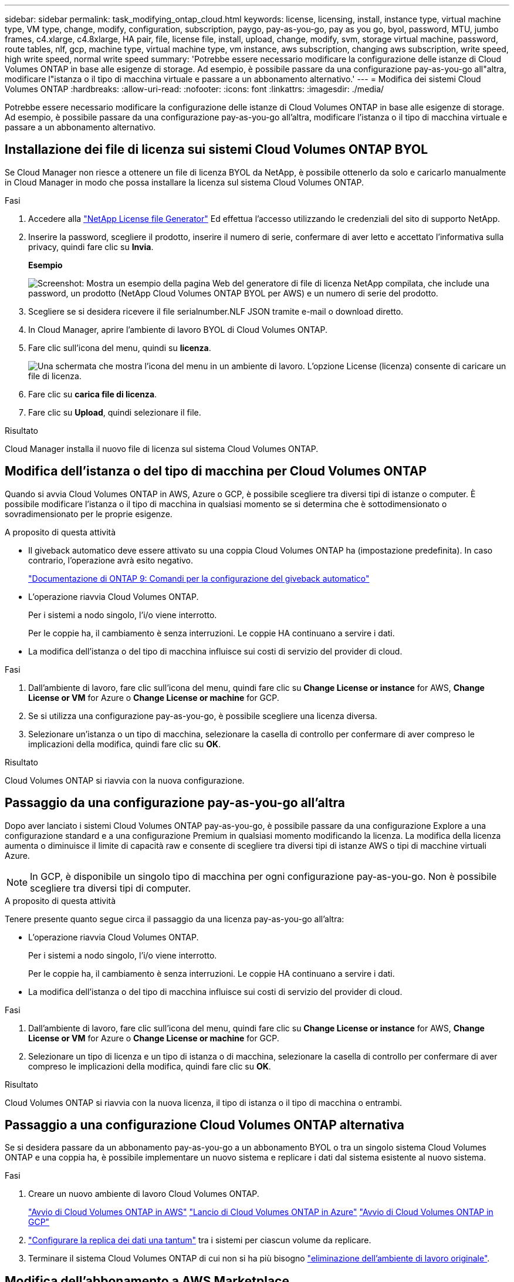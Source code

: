 ---
sidebar: sidebar 
permalink: task_modifying_ontap_cloud.html 
keywords: license, licensing, install, instance type, virtual machine type, VM type, change, modify, configuration, subscription, paygo, pay-as-you-go, pay as you go, byol, password, MTU, jumbo frames, c4.xlarge, c4.8xlarge, HA pair, file, license file, install, upload, change, modify, svm, storage virtual machine, password, route tables, nlf, gcp, machine type, virtual machine type, vm instance, aws subscription, changing aws subscription, write speed, high write speed, normal write speed 
summary: 'Potrebbe essere necessario modificare la configurazione delle istanze di Cloud Volumes ONTAP in base alle esigenze di storage. Ad esempio, è possibile passare da una configurazione pay-as-you-go all"altra, modificare l"istanza o il tipo di macchina virtuale e passare a un abbonamento alternativo.' 
---
= Modifica dei sistemi Cloud Volumes ONTAP
:hardbreaks:
:allow-uri-read: 
:nofooter: 
:icons: font
:linkattrs: 
:imagesdir: ./media/


[role="lead"]
Potrebbe essere necessario modificare la configurazione delle istanze di Cloud Volumes ONTAP in base alle esigenze di storage. Ad esempio, è possibile passare da una configurazione pay-as-you-go all'altra, modificare l'istanza o il tipo di macchina virtuale e passare a un abbonamento alternativo.



== Installazione dei file di licenza sui sistemi Cloud Volumes ONTAP BYOL

Se Cloud Manager non riesce a ottenere un file di licenza BYOL da NetApp, è possibile ottenerlo da solo e caricarlo manualmente in Cloud Manager in modo che possa installare la licenza sul sistema Cloud Volumes ONTAP.

.Fasi
. Accedere alla https://register.netapp.com/register/getlicensefile["NetApp License file Generator"^] Ed effettua l'accesso utilizzando le credenziali del sito di supporto NetApp.
. Inserire la password, scegliere il prodotto, inserire il numero di serie, confermare di aver letto e accettato l'informativa sulla privacy, quindi fare clic su *Invia*.
+
*Esempio*

+
image:screenshot_license_generator.gif["Screenshot: Mostra un esempio della pagina Web del generatore di file di licenza NetApp compilata, che include una password, un prodotto (NetApp Cloud Volumes ONTAP BYOL per AWS) e un numero di serie del prodotto."]

. Scegliere se si desidera ricevere il file serialnumber.NLF JSON tramite e-mail o download diretto.
. In Cloud Manager, aprire l'ambiente di lavoro BYOL di Cloud Volumes ONTAP.
. Fare clic sull'icona del menu, quindi su *licenza*.
+
image:screenshot_menu_license.gif["Una schermata che mostra l'icona del menu in un ambiente di lavoro. L'opzione License (licenza) consente di caricare un file di licenza."]

. Fare clic su *carica file di licenza*.
. Fare clic su *Upload*, quindi selezionare il file.


.Risultato
Cloud Manager installa il nuovo file di licenza sul sistema Cloud Volumes ONTAP.



== Modifica dell'istanza o del tipo di macchina per Cloud Volumes ONTAP

Quando si avvia Cloud Volumes ONTAP in AWS, Azure o GCP, è possibile scegliere tra diversi tipi di istanze o computer. È possibile modificare l'istanza o il tipo di macchina in qualsiasi momento se si determina che è sottodimensionato o sovradimensionato per le proprie esigenze.

.A proposito di questa attività
* Il giveback automatico deve essere attivato su una coppia Cloud Volumes ONTAP ha (impostazione predefinita). In caso contrario, l'operazione avrà esito negativo.
+
http://docs.netapp.com/ontap-9/topic/com.netapp.doc.dot-cm-hacg/GUID-3F50DE15-0D01-49A5-BEFD-D529713EC1FA.html["Documentazione di ONTAP 9: Comandi per la configurazione del giveback automatico"^]

* L'operazione riavvia Cloud Volumes ONTAP.
+
Per i sistemi a nodo singolo, l'i/o viene interrotto.

+
Per le coppie ha, il cambiamento è senza interruzioni. Le coppie HA continuano a servire i dati.

* La modifica dell'istanza o del tipo di macchina influisce sui costi di servizio del provider di cloud.


.Fasi
. Dall'ambiente di lavoro, fare clic sull'icona del menu, quindi fare clic su *Change License or instance* for AWS, *Change License or VM* for Azure o *Change License or machine* for GCP.
. Se si utilizza una configurazione pay-as-you-go, è possibile scegliere una licenza diversa.
. Selezionare un'istanza o un tipo di macchina, selezionare la casella di controllo per confermare di aver compreso le implicazioni della modifica, quindi fare clic su *OK*.


.Risultato
Cloud Volumes ONTAP si riavvia con la nuova configurazione.



== Passaggio da una configurazione pay-as-you-go all'altra

Dopo aver lanciato i sistemi Cloud Volumes ONTAP pay-as-you-go, è possibile passare da una configurazione Explore a una configurazione standard e a una configurazione Premium in qualsiasi momento modificando la licenza. La modifica della licenza aumenta o diminuisce il limite di capacità raw e consente di scegliere tra diversi tipi di istanze AWS o tipi di macchine virtuali Azure.


NOTE: In GCP, è disponibile un singolo tipo di macchina per ogni configurazione pay-as-you-go. Non è possibile scegliere tra diversi tipi di computer.

.A proposito di questa attività
Tenere presente quanto segue circa il passaggio da una licenza pay-as-you-go all'altra:

* L'operazione riavvia Cloud Volumes ONTAP.
+
Per i sistemi a nodo singolo, l'i/o viene interrotto.

+
Per le coppie ha, il cambiamento è senza interruzioni. Le coppie HA continuano a servire i dati.

* La modifica dell'istanza o del tipo di macchina influisce sui costi di servizio del provider di cloud.


.Fasi
. Dall'ambiente di lavoro, fare clic sull'icona del menu, quindi fare clic su *Change License or instance* for AWS, *Change License or VM* for Azure o *Change License or machine* for GCP.
. Selezionare un tipo di licenza e un tipo di istanza o di macchina, selezionare la casella di controllo per confermare di aver compreso le implicazioni della modifica, quindi fare clic su *OK*.


.Risultato
Cloud Volumes ONTAP si riavvia con la nuova licenza, il tipo di istanza o il tipo di macchina o entrambi.



== Passaggio a una configurazione Cloud Volumes ONTAP alternativa

Se si desidera passare da un abbonamento pay-as-you-go a un abbonamento BYOL o tra un singolo sistema Cloud Volumes ONTAP e una coppia ha, è possibile implementare un nuovo sistema e replicare i dati dal sistema esistente al nuovo sistema.

.Fasi
. Creare un nuovo ambiente di lavoro Cloud Volumes ONTAP.
+
link:task_deploying_otc_aws.html["Avvio di Cloud Volumes ONTAP in AWS"]
link:task_deploying_otc_azure.html["Lancio di Cloud Volumes ONTAP in Azure"]
link:task_deploying_gcp.html["Avvio di Cloud Volumes ONTAP in GCP"]

. link:task_replicating_data.html["Configurare la replica dei dati una tantum"] tra i sistemi per ciascun volume da replicare.
. Terminare il sistema Cloud Volumes ONTAP di cui non si ha più bisogno link:task_deleting_working_env.html["eliminazione dell'ambiente di lavoro originale"].




== Modifica dell'abbonamento a AWS Marketplace

Modificare l'abbonamento AWS Marketplace per il sistema Cloud Volumes ONTAP se si desidera modificare l'account AWS da cui si riceve l'addebito.

.Fasi
. Se non l'hai ancora fatto, Aggiungi un nuovo abbonamento da https://aws.amazon.com/marketplace/pp/B07QX2QLXX["L'offerta Cloud Manager in AWS Marketplace"^].
. Dall'ambiente di lavoro in Cloud Manager, fare clic sull'icona del menu, quindi su *Marketplace Subscription*.
. Selezionare un abbonamento dall'elenco a discesa.
. Fare clic su *Save* (Salva).




== Modifica della velocità di scrittura su normale o alta

La velocità di scrittura predefinita per Cloud Volumes ONTAP è normale. È possibile passare a un'elevata velocità di scrittura se sono richieste prestazioni di scrittura rapide per il carico di lavoro. Prima di modificare la velocità di scrittura, è necessario link:task_planning_your_config.html#choosing-a-write-speed["comprendere le differenze tra le impostazioni normali e quelle alte"].

.A proposito di questa attività
* Assicurarsi che operazioni come la creazione di volumi o aggregati non siano in corso.
* Tenere presente che questa modifica riavvia Cloud Volumes ONTAP.
+
Per i sistemi a nodo singolo, l'i/o viene interrotto.

+
Per le coppie ha, il cambiamento è senza interruzioni. Le coppie HA continuano a servire i dati.



.Fasi
. Dall'ambiente di lavoro, fare clic sull'icona del menu, quindi fare clic su *Advanced > Writing Speed* (Avanzate > velocità di scrittura).
. Selezionare *normale* o *alta*.
+
Se scegli High, allora devi leggere il messaggio "capisco..." e confermare selezionando la casella.

. Fare clic su *Save* (Salva), controllare il messaggio di conferma, quindi fare clic su *Proceed* (Procedi).




== Modifica del nome della macchina virtuale di storage

Cloud Manager assegna automaticamente un nome alla macchina virtuale di storage (SVM) per Cloud Volumes ONTAP. È possibile modificare il nome della SVM se si dispone di standard di denominazione rigorosi. Ad esempio, è possibile che corrisponda al nome delle SVM per i cluster ONTAP.

.Fasi
. Dall'ambiente di lavoro, fare clic sull'icona del menu, quindi su *informazioni*.
. Fare clic sull'icona di modifica a destra del nome SVM.
+
image:screenshot_svm.gif["Schermata: Mostra il campo SVM Name (Nome SVM) e l'icona di modifica che è necessario fare clic per modificare il nome SVM."]

. Nella finestra di dialogo Modify SVM Name (Modifica nome SVM), modificare il nome SVM, quindi fare clic su *Save* (Salva).




== Modifica della password per Cloud Volumes ONTAP

Cloud Volumes ONTAP include un account di amministrazione del cluster. Se necessario, puoi modificare la password per questo account da Cloud Manager.


IMPORTANT: Non modificare la password per l'account admin tramite System Manager o CLI. La password non verrà riflessa in Cloud Manager. Di conseguenza, Cloud Manager non è in grado di monitorare correttamente l'istanza.

.Fasi
. Dall'ambiente di lavoro, fare clic sull'icona del menu, quindi fare clic su *Avanzate > Imposta password*.
. Inserire due volte la nuova password, quindi fare clic su *Save* (Salva).
+
La nuova password deve essere diversa da una delle ultime sei password utilizzate.





== Modifica della MTU di rete per istanze di grandi dimensioni c4.4x4 e c4.8x

Per impostazione predefinita, Cloud Volumes ONTAP è configurato per l'utilizzo di 9,000 MTU (detti anche frame jumbo) quando si sceglie l'istanza c4.4xlarge o l'istanza c4.8xlarge in AWS. È possibile modificare l'MTU di rete a 1,500 byte, se più appropriato per la configurazione di rete.

.A proposito di questa attività
Un'unità MTU (Network Maximum Transmission Unit) di 9,000 byte può fornire il massimo throughput di rete possibile per configurazioni specifiche.

9,000 MTU è una buona scelta se i client nello stesso VPC comunicano con il sistema Cloud Volumes ONTAP e alcuni o tutti questi client supportano anche 9,000 MTU. Se il traffico lascia il VPC, può verificarsi la frammentazione dei pacchetti, che peggiora le performance.

Una MTU di rete di 1,500 byte è una buona scelta se client o sistemi esterni al VPC comunicano con il sistema Cloud Volumes ONTAP.

.Fasi
. Dall'ambiente di lavoro, fare clic sull'icona del menu, quindi fare clic su *Advanced > Network Utilization* (Avanzate > utilizzo rete).
. Selezionare *Standard* o *Jumbo Frame*.
. Fare clic su *Cambia*.




== Modifica delle tabelle di percorso associate alle coppie ha in più AWS AZS

È possibile modificare le tabelle di routing AWS che includono i percorsi verso gli indirizzi IP mobili per una coppia ha. È possibile eseguire questa operazione se i nuovi client NFS o CIFS devono accedere a una coppia ha in AWS.

.Fasi
. Dall'ambiente di lavoro, fare clic sull'icona del menu, quindi su *informazioni*.
. Fare clic su *Route Tables*.
. Modificare l'elenco delle tabelle di percorso selezionate, quindi fare clic su *Save* (Salva).


.Risultato
Cloud Manager invia una richiesta AWS per modificare le tabelle di routing.
